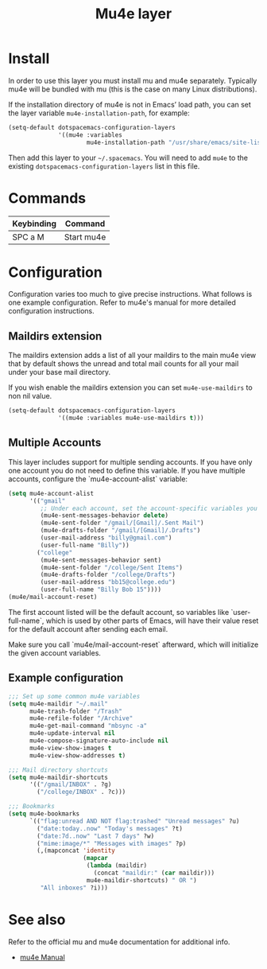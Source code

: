 #+TITLE: Mu4e layer
#+HTML_HEAD_EXTRA: <link rel="stylesheet" type="text/css" href="../../../css/readtheorg.css" />

* Table of Contents                                         :TOC_4_org:noexport:
 - [[Install][Install]]
 - [[Commands][Commands]]
 - [[Configuration][Configuration]]
   - [[Maildirs extension][Maildirs extension]]
   - [[Multiple Accounts][Multiple Accounts]]
   - [[Example configuration][Example configuration]]
 - [[See also][See also]]

* Install
In order to use this layer you must install mu and mu4e separately. Typically
mu4e will be bundled with mu (this is the case on many Linux distributions).

If the installation directory of mu4e is not in Emacs’ load path, you can set
the layer variable =mu4e-installation-path=, for example:

#+begin_src emacs-lisp
  (setq-default dotspacemacs-configuration-layers
                '((mu4e :variables
                        mu4e-installation-path "/usr/share/emacs/site-lisp")))
#+end_src

Then add this layer to your =~/.spacemacs=. You will need to add =mu4e= to the
existing =dotspacemacs-configuration-layers= list in this file.

* Commands

| Keybinding | Command    |
|------------+------------|
| SPC a M    | Start mu4e |

* Configuration
Configuration varies too much to give precise instructions.  What follows is one
example configuration.  Refer to mu4e's manual for more detailed configuration
instructions.

** Maildirs extension
The maildirs extension adds a list of all your maildirs to the main mu4e view
that by default shows the unread and total mail counts for all your mail under
your base mail directory.

If you wish enable the maildirs extension you can set =mu4e-use-maildirs= to non
nil value.

#+begin_src emacs-lisp
  (setq-default dotspacemacs-configuration-layers
                '((mu4e :variables mu4e-use-maildirs t)))
#+end_src

** Multiple Accounts
This layer includes support for multiple sending accounts.
If you have only one account you do not need to define this variable.
If you have multiple accounts, configure the `mu4e-account-alist` variable:

#+BEGIN_SRC emacs-lisp
  (setq mu4e-account-alist
        '(("gmail"
           ;; Under each account, set the account-specific variables you want.
           (mu4e-sent-messages-behavior delete)
           (mu4e-sent-folder "/gmail/[Gmail]/.Sent Mail")
           (mu4e-drafts-folder "/gmail/[Gmail]/.Drafts")
           (user-mail-address "billy@gmail.com")
           (user-full-name "Billy"))
          ("college"
           (mu4e-sent-messages-behavior sent)
           (mu4e-sent-folder "/college/Sent Items")
           (mu4e-drafts-folder "/college/Drafts")
           (user-mail-address "bb15@college.edu")
           (user-full-name "Billy Bob 15"))))
  (mu4e/mail-account-reset)
#+END_SRC

The first account listed will be the default account, so variables like
`user-full-name`, which is used by other parts of Emacs, will have their value
reset for the default account after sending each email.

Make sure you call `mu4e/mail-account-reset` afterward, which will initialize
the given account variables.

** Example configuration
#+BEGIN_SRC emacs-lisp
  ;;; Set up some common mu4e variables
  (setq mu4e-maildir "~/.mail"
        mu4e-trash-folder "/Trash"
        mu4e-refile-folder "/Archive"
        mu4e-get-mail-command "mbsync -a"
        mu4e-update-interval nil
        mu4e-compose-signature-auto-include nil
        mu4e-view-show-images t
        mu4e-view-show-addresses t)

  ;;; Mail directory shortcuts
  (setq mu4e-maildir-shortcuts
        '(("/gmail/INBOX" . ?g)
          ("/college/INBOX" . ?c)))

  ;;; Bookmarks
  (setq mu4e-bookmarks
        `(("flag:unread AND NOT flag:trashed" "Unread messages" ?u)
          ("date:today..now" "Today's messages" ?t)
          ("date:7d..now" "Last 7 days" ?w)
          ("mime:image/*" "Messages with images" ?p)
          (,(mapconcat 'identity
                       (mapcar
                        (lambda (maildir)
                          (concat "maildir:" (car maildir)))
                        mu4e-maildir-shortcuts) " OR ")
           "All inboxes" ?i)))
#+END_SRC

* See also
Refer to the official mu and mu4e documentation for additional info.

- [[http://www.djcbsoftware.nl/code/mu/mu4e/index.html][mu4e Manual]]
